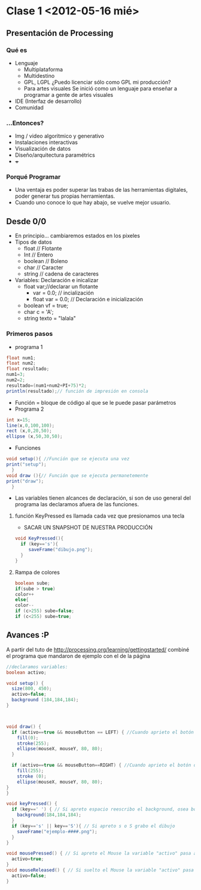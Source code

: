 * Clase 1 <2012-05-16 mié>
** Presentación de Processing
*** Qué  es 
- Lenguaje
  - Multiplataforma
  - Multidestino
  - GPL, LGPL ¿Puedo licenciar sólo como GPL mi producción?
  - Para artes visuales
    Se inició como un lenguaje para enseñar a programar a gente de artes visuales
- IDE (Interfaz de desarrollo)
- Comunidad
*** ...Entonces?
- Img / video algoritmico y generativo
- Instalaciones interactivas
- Visualización de datos
- Diseño/arquitectura paramétrics
- +++
*** Porqué Programar
- Una ventaja es poder superar las trabas de las herramientas digitales, poder generar tus propias herramientas.
- Cuando uno conoce lo que hay abajo, se vuelve mejor usuario.
** Desde 0/0
- En principio... cambiaremos estados en los pixeles
- Tipos de datos
  - float // Flotante
  - Int // Entero
  - boolean // Boleno
  - char // Caracter
  - string // cadena de caracteres
- Variables: Declaración e inicalizar
  - float var;//declarar un flotante
    - var = 0.0; // incialización
    - float var = 0.0; // Declaración e inicialización
  - boolean vf = true;
  - char c = 'A';
  - string texto = "lalala"
*** Primeros pasos
- programa 1
#+BEGIN_SRC java
  float num1;
  float num2;
  float resultado;
  num1=3;
  num2=2;
  resultado=(num1+num2+PI+75)*2;
  println(resultado);// función de impresión en consola
#+END_src
- Función = bloque de código al que se le  puede pasar parámetros
- Programa 2
#+BEGIN_SRC java
    int x=15;
    line(x,0,100,100);
    rect (x,0,20,50);
    ellipse (x,50,30,50);
#+END_src
- Funciones
#+BEGIN_SRC java
  void setup(){ //Función que se ejecuta una vez
  print("setup"); 
    }
  void draw (){// Función que se ejecuta permanetemente
  print("draw");   
    }
#+END_src
- Las variables tienen alcances de declaración, si son de uso general del programa las declaramos afuera de las funciones.
**** función KeyPressed es llamada cada vez que presionamos una tecla
- SACAR UN SNAPSHOT DE NUESTRA PRODUCCIÓN
#+BEGIN_SRC java
void KeyPressed(){
  if (key=='s'){
     saveFrame("dibujo.png");
  }
}
#+END_src
**** Rampa de colores
#+BEGIN_SRC java
boolean sube;
if(sube > true)
color++
else{
color--
if (c>255) sube=false;
if (c<255) sube=true;
#+END_src

** Avances :P
A partir del tuto de http://processing.org/learning/gettingstarted/ combiné el programa que mandaron de ejemplo con el de la página
#+BEGIN_src java
//declaramos variables:
boolean activo;

void setup() {
  size(800, 450);
  activo=false;
  background (184,184,184);
}
 


void draw() {
  if (activo==true && mouseButton == LEFT) { //Cuando aprieto el botón izquierdo dibujo un circulo negro con bordes blancos
    fill(0);
    stroke(255);
    ellipse(mouseX, mouseY, 80, 80);
  }
  
  if (activo==true && mouseButton==RIGHT) { //Cuando aprieto el botón derecho dibujo un circulo blanco con bordes negros
    fill(255);
    stroke (0);
    ellipse(mouseX, mouseY, 80, 80);
}
}

void keyPressed() { 
  if (key==' ') { // Si apreto espacio reescribo el background, osea borro lo que hice
    background(184,184,184); 
  }
  if (key=='s' || key=='S'){ // Si apreto s o S grabo el dibujo 
    saveFrame("ejemplo-####.png");
  }
}

void mousePressed() { // Si apreto el Mouse la variable "activo" pasa a true y en el drow se dibuja la elipse
  activo=true;
}
void mouseReleased() { // Si suelto el Mouse la variable "activo" pasa a false y se deja de dibujar la elipse
  activo=false;
}

#+END_src
